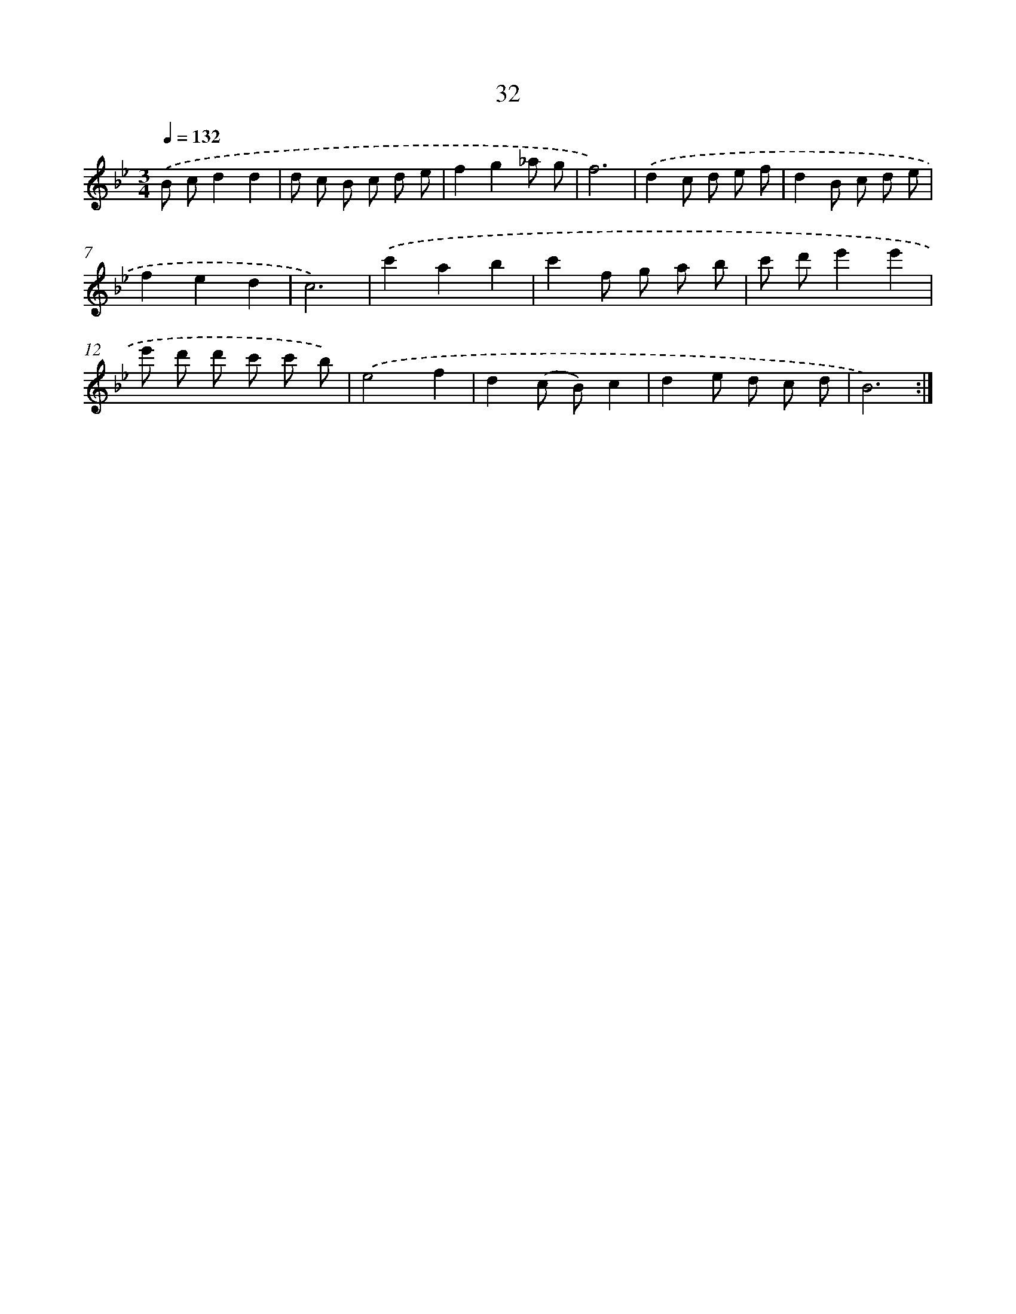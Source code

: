 X: 17342
T: 32
%%abc-version 2.0
%%abcx-abcm2ps-target-version 5.9.1 (29 Sep 2008)
%%abc-creator hum2abc beta
%%abcx-conversion-date 2018/11/01 14:38:12
%%humdrum-veritas 2964039127
%%humdrum-veritas-data 3212276788
%%continueall 1
%%barnumbers 0
L: 1/8
M: 3/4
Q: 1/4=132
K: Bb clef=treble
.('B cd2d2 |
d c B c d e |
f2g2_a g |
f6) |
.('d2c d e f |
d2B c d e |
f2e2d2 |
c6) |
.('c'2a2b2 |
c'2f g a b |
c' d'e'2e'2 |
e' d' d' c' c' b) |
.('e4f2 |
d2(c B)c2 |
d2e d c d |
B6) :|]
